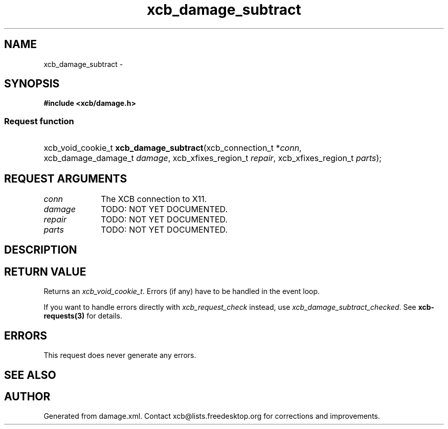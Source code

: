 .TH xcb_damage_subtract 3  2013-07-20 "XCB" "XCB Requests"
.ad l
.SH NAME
xcb_damage_subtract \- 
.SH SYNOPSIS
.hy 0
.B #include <xcb/damage.h>
.SS Request function
.HP
xcb_void_cookie_t \fBxcb_damage_subtract\fP(xcb_connection_t\ *\fIconn\fP, xcb_damage_damage_t\ \fIdamage\fP, xcb_xfixes_region_t\ \fIrepair\fP, xcb_xfixes_region_t\ \fIparts\fP);
.br
.hy 1
.SH REQUEST ARGUMENTS
.IP \fIconn\fP 1i
The XCB connection to X11.
.IP \fIdamage\fP 1i
TODO: NOT YET DOCUMENTED.
.IP \fIrepair\fP 1i
TODO: NOT YET DOCUMENTED.
.IP \fIparts\fP 1i
TODO: NOT YET DOCUMENTED.
.SH DESCRIPTION
.SH RETURN VALUE
Returns an \fIxcb_void_cookie_t\fP. Errors (if any) have to be handled in the event loop.

If you want to handle errors directly with \fIxcb_request_check\fP instead, use \fIxcb_damage_subtract_checked\fP. See \fBxcb-requests(3)\fP for details.
.SH ERRORS
This request does never generate any errors.
.SH SEE ALSO
.SH AUTHOR
Generated from damage.xml. Contact xcb@lists.freedesktop.org for corrections and improvements.
